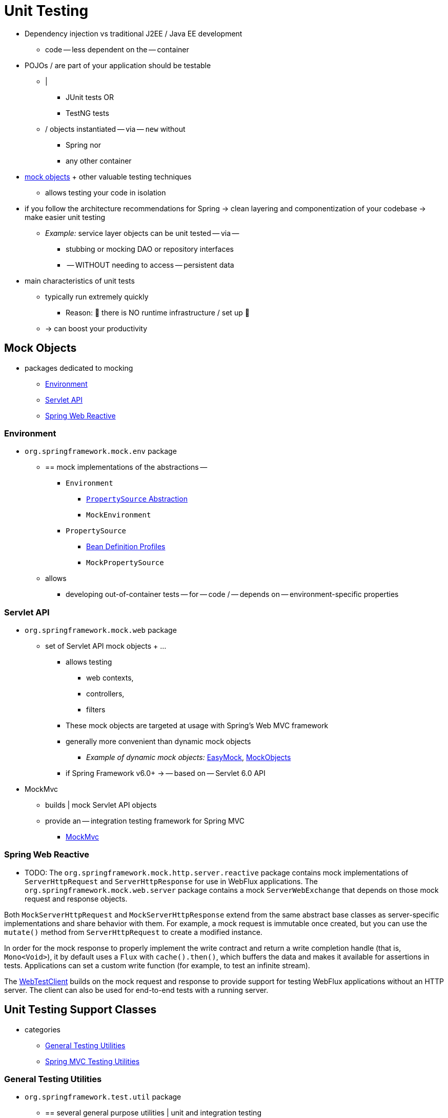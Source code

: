 [[unit-testing]]
= Unit Testing

* Dependency injection vs traditional J2EE / Java EE development
  ** code -- less dependent on the -- container
* POJOs / are part of your application should be testable
  ** |
    *** JUnit tests OR
    *** TestNG tests
  ** / objects instantiated -- via -- `new` without
    *** Spring nor
    *** any other container
* xref:testing/unit.adoc#mock-objects[mock objects] + other valuable testing techniques
  ** allows testing your code in isolation
* if you follow the architecture recommendations for Spring -> clean layering and componentization of your codebase -> make easier unit testing
  ** __Example:__ service layer objects can be unit tested -- via --
    *** stubbing or mocking DAO or repository interfaces
    *** -- WITHOUT needing to access -- persistent data
* main characteristics of unit tests
  ** typically run extremely quickly
    *** Reason: 🧠 there is NO runtime infrastructure / set up 🧠
  ** -> can boost your productivity


[[mock-objects]]
== Mock Objects

* packages dedicated to mocking
  ** xref:testing/unit.adoc#mock-objects-env[Environment]
  ** xref:testing/unit.adoc#mock-objects-servlet[Servlet API]
  ** xref:testing/unit.adoc#mock-objects-web-reactive[Spring Web Reactive]


[[mock-objects-env]]
=== Environment

* `org.springframework.mock.env` package
  ** == mock implementations of the abstractions --
    *** `Environment`
      **** xref:core/beans/environment.adoc#beans-property-source-abstraction[`PropertySource` Abstraction]
      **** `MockEnvironment`
    *** `PropertySource`
      **** xref:core/beans/environment.adoc#beans-definition-profiles[Bean Definition Profiles]
      **** `MockPropertySource`
  ** allows
    *** developing out-of-container tests -- for -- code / -- depends on -- environment-specific properties


[[mock-objects-servlet]]
=== Servlet API

* `org.springframework.mock.web` package
  ** set of Servlet API mock objects + ...
    *** allows testing
      **** web contexts,
      **** controllers,
      **** filters
    *** These
mock objects are targeted at usage with Spring's Web MVC framework
    *** generally more convenient than dynamic mock objects
      **** _Example of dynamic mock objects:_ https://easymock.org/[EasyMock], http://www.mockobjects.com[MockObjects]
    *** if Spring Framework v6.0+ -> -- based on -- Servlet 6.0 API
* MockMvc
  ** builds | mock Servlet API objects
  ** provide an -- integration testing framework for Spring MVC
    *** xref:testing/mockmvc.adoc[MockMvc]

[[mock-objects-web-reactive]]
=== Spring Web Reactive

* TODO:
The `org.springframework.mock.http.server.reactive` package contains mock implementations
of `ServerHttpRequest` and `ServerHttpResponse` for use in WebFlux applications. The
`org.springframework.mock.web.server` package contains a mock `ServerWebExchange` that
depends on those mock request and response objects.

Both `MockServerHttpRequest` and `MockServerHttpResponse` extend from the same abstract
base classes as server-specific implementations and share behavior with them. For
example, a mock request is immutable once created, but you can use the `mutate()` method
from `ServerHttpRequest` to create a modified instance.

In order for the mock response to properly implement the write contract and return a
write completion handle (that is, `Mono<Void>`), it by default uses a `Flux` with
`cache().then()`, which buffers the data and makes it available for assertions in tests.
Applications can set a custom write function (for example, to test an infinite stream).

The xref:testing/webtestclient.adoc[WebTestClient] builds on the mock request and response to provide support for
testing WebFlux applications without an HTTP server. The client can also be used for
end-to-end tests with a running server.


[[unit-testing-support-classes]]
== Unit Testing Support Classes

* categories
  ** xref:testing/unit.adoc#unit-testing-utilities[General Testing Utilities]
  ** xref:testing/unit.adoc#unit-testing-spring-mvc[Spring MVC Testing Utilities]


[[unit-testing-utilities]]
=== General Testing Utilities

* `org.springframework.test.util` package
  ** == several general purpose utilities | unit and integration testing
  ** {spring-framework-api}/test/util/AopTestUtils.html[`AopTestUtils`]
    *** == collection of AOP-related utility methods
    *** uses
      **** obtain a reference to the underlying target object / hidden behind >=1 Spring proxies
    *** _Example:_ if you have configured a bean as a dynamic mock & mock is wrapped | Spring proxy -> you may need direct access to the underlying
mock -- to -- configure expectations on it and perform verifications
    *** Spring's core AOP utilities
      **** {spring-framework-api}/aop/support/AopUtils.html[`AopUtils`]
      **** {spring-framework-api}/aop/framework/AopProxyUtils.html[`AopProxyUtils`]

  ** {spring-framework-api}/test/util/ReflectionTestUtils.html[`ReflectionTestUtils`]
    *** == collection of reflection-based utility methods
    *** uses
      **** testing scenarios / you need to
        ***** change the value of a constant
        ***** set a non-`public` field
        ***** invoke a non-`public` setter method
        ***** invoke a non-`public` configuration
        ***** invoke a lifecycle callback
      **** _Examples:_
        ***** ORM frameworks / condone `private` or `protected` field
access | properties in a domain entity
        ***** annotations (_Example:_ `@PostConstruct` and `@PreDestroy`) | lifecycle callback
        ***** Spring's support for annotations (_Example:_ `@Autowired`, `@Inject`, and `@Resource`) / -- provide dependency injection for -- `private` or `protected` fields, setter methods, and configuration methods
  ** {spring-framework-api}/test/util/TestSocketUtils.html[`TestSocketUtils`]
    *** == utility for finding available TCP ports | `localhost`
      **** unreliable == NO guarantee the availability of a given port
    *** uses
      **** integration testing scenarios / start an external server | available random port
    *** recommendations
      **** rely on a server's ability to start on a random ephemeral port
        ***** if you want to interact with that server -> query the server

[[unit-testing-spring-mvc]]
=== Spring MVC Testing Utilities

* `org.springframework.test.web` package
  ** {spring-framework-api}/test/web/ModelAndViewAssert.html[`ModelAndViewAssert`] + ...
    *** allows
      **** + JUnit, TestNG, ...  -- unit testing (_Example:_ Spring MVC `Controller` classes)

* ways to test Spring MVC Controllers + POJOs
  ** unit test
    *** `ModelAndViewAssert` + Spring's
xref:testing/unit.adoc#mock-objects-servlet[Servlet API mocks]
      **** Spring's Servlet API mocks
        ***** `MockHttpServletRequest`
        ***** `MockHttpSession`
  ** integration testing
    *** `WebApplicationContext` configuration for Spring MVC + xref:testing/mockmvc.adoc[MockMvc]
